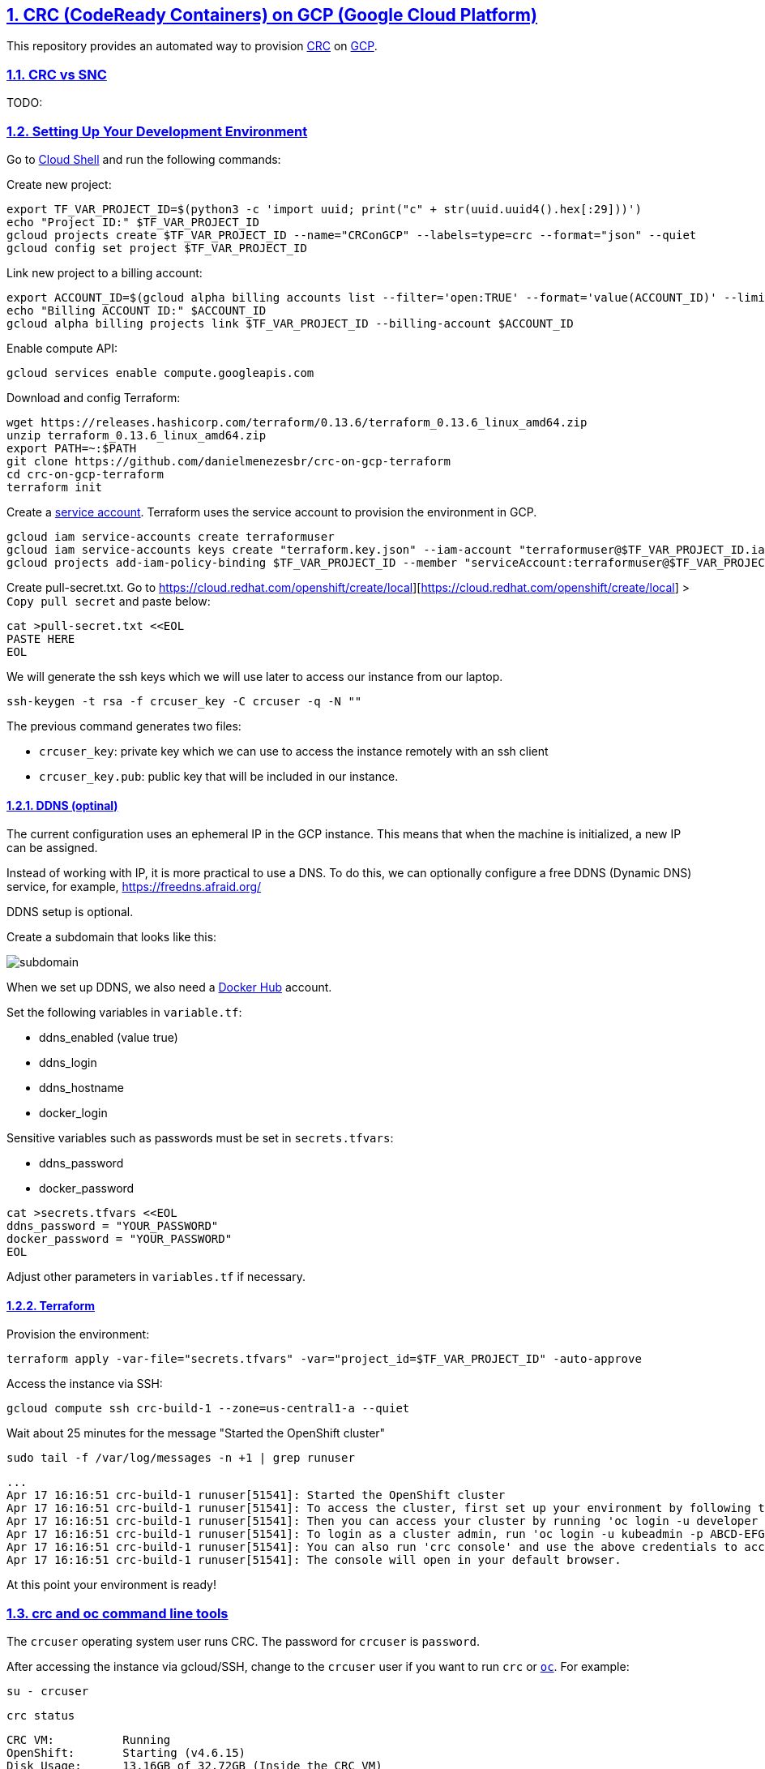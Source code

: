 // vim: set syntax=asciidoc:

// set asciidoc attributes
:toc:       macro
:numbered:  1
:data-uri:  1
:icons:     1
:sectids:   1
:iconsdir: /usr/local/etc/asciidoc/images/icons

// create blank lines, from: http://bit.ly/1PeszRa
:blank: pass:[ +]

:sectlinks: 1
//:sectanchors: 1

== CRC (CodeReady Containers) on GCP (Google Cloud Platform)

This repository provides an automated way to provision
https://developers.redhat.com/products/codeready-containers/overview[CRC]
on https://cloud.google.com/[GCP].

=== CRC vs SNC

TODO:


=== Setting Up Your Development Environment

Go to https://shell.cloud.google.com/?hl=en_US&show=terminal[Cloud
Shell] and run the following commands:

Create new project:

[source,bash]
----
export TF_VAR_PROJECT_ID=$(python3 -c 'import uuid; print("c" + str(uuid.uuid4().hex[:29]))')
echo "Project ID:" $TF_VAR_PROJECT_ID
gcloud projects create $TF_VAR_PROJECT_ID --name="CRConGCP" --labels=type=crc --format="json" --quiet
gcloud config set project $TF_VAR_PROJECT_ID
----

Link new project to a billing account:

[source,bash]
----
export ACCOUNT_ID=$(gcloud alpha billing accounts list --filter='open:TRUE' --format='value(ACCOUNT_ID)' --limit=1)
echo "Billing ACCOUNT ID:" $ACCOUNT_ID
gcloud alpha billing projects link $TF_VAR_PROJECT_ID --billing-account $ACCOUNT_ID
----

Enable compute API:

[source,bash]
----
gcloud services enable compute.googleapis.com
----

Download and config Terraform:

[source,bash]
----
wget https://releases.hashicorp.com/terraform/0.13.6/terraform_0.13.6_linux_amd64.zip
unzip terraform_0.13.6_linux_amd64.zip
export PATH=~:$PATH
git clone https://github.com/danielmenezesbr/crc-on-gcp-terraform
cd crc-on-gcp-terraform
terraform init
----

Create a https://cloud.google.com/iam/docs/service-accounts[service
account]. Terraform uses the service account to provision the
environment in GCP.

[source,bash]
----
gcloud iam service-accounts create terraformuser
gcloud iam service-accounts keys create "terraform.key.json" --iam-account "terraformuser@$TF_VAR_PROJECT_ID.iam.gserviceaccount.com"
gcloud projects add-iam-policy-binding $TF_VAR_PROJECT_ID --member "serviceAccount:terraformuser@$TF_VAR_PROJECT_ID.iam.gserviceaccount.com" --role 'roles/owner'
----

Create pull-secret.txt. Go to
https://cloud.redhat.com/openshift/create/local][https://cloud.redhat.com/openshift/create/local]
> `Copy pull secret` and paste below:

....
cat >pull-secret.txt <<EOL
PASTE HERE
EOL
....

We will generate the ssh keys which we will use later to access our
instance from our laptop.

....
ssh-keygen -t rsa -f crcuser_key -C crcuser -q -N ""
....

The previous command generates two files:

* `crcuser_key`: private key which we can use to access the instance
remotely with an ssh client
* `crcuser_key.pub`: public key that will be included in our instance.

==== DDNS (optinal)

The current configuration uses an ephemeral IP in the GCP instance. This
means that when the machine is initialized, a new IP can be assigned.

Instead of working with IP, it is more practical to use a DNS. To do
this, we can optionally configure a free DDNS (Dynamic DNS) service, for
example, https://freedns.afraid.org/[https://freedns.afraid.org/]

DDNS setup is optional.

Create a subdomain that looks like this:

image:https://github.com/danielmenezesbr/crc-on-gcp-terraform/blob/master/ddns-subdomain.png?raw=true[subdomain]

When we set up DDNS, we also need a https://hub.docker.com/[Docker Hub]
account.

Set the following variables in `variable.tf`:

* ddns_enabled (value true)
* ddns_login
* ddns_hostname
* docker_login

Sensitive variables such as passwords must be set in `secrets.tfvars`:

* ddns_password
* docker_password

[source,bash]
----
cat >secrets.tfvars <<EOL
ddns_password = "YOUR_PASSWORD"
docker_password = "YOUR_PASSWORD"
EOL
----

Adjust other parameters in `variables.tf` if necessary.

==== Terraform

Provision the environment:

[source,bash]
----
terraform apply -var-file="secrets.tfvars" -var="project_id=$TF_VAR_PROJECT_ID" -auto-approve
----

Access the instance via SSH:

[source,bash]
----
gcloud compute ssh crc-build-1 --zone=us-central1-a --quiet
----

Wait about 25 minutes for the message "Started the OpenShift cluster"

....
sudo tail -f /var/log/messages -n +1 | grep runuser
....

....
...
Apr 17 16:16:51 crc-build-1 runuser[51541]: Started the OpenShift cluster
Apr 17 16:16:51 crc-build-1 runuser[51541]: To access the cluster, first set up your environment by following the instructions returned by executing 'crc oc-env'.
Apr 17 16:16:51 crc-build-1 runuser[51541]: Then you can access your cluster by running 'oc login -u developer -p developer https://api.crc.testing:6443'.
Apr 17 16:16:51 crc-build-1 runuser[51541]: To login as a cluster admin, run 'oc login -u kubeadmin -p ABCD-EFG-hLQZX-VI9Kg https://api.crc.testing:6443'.
Apr 17 16:16:51 crc-build-1 runuser[51541]: You can also run 'crc console' and use the above credentials to access the OpenShift web console.
Apr 17 16:16:51 crc-build-1 runuser[51541]: The console will open in your default browser.
....

At this point your environment is ready!

=== crc and oc command line tools

The `crcuser` operating system user runs CRC. The password for `crcuser`
is `password`.

After accessing the instance via gcloud/SSH, change to the `crcuser`
user if you want to run `crc` or
https://docs.openshift.com/container-platform/4.6/cli_reference/openshift_cli/getting-started-cli.html[`oc`].
For example:

....
su - crcuser
....

....
crc status
....

....
CRC VM:          Running
OpenShift:       Starting (v4.6.15)
Disk Usage:      13.16GB of 32.72GB (Inside the CRC VM)
Cache Usage:     14.31GB
Cache Directory: /home/crcuser/.crc/cache
....

....
oc login -u kubeadmin -p $(crc console --credentials | awk -F "kubeadmin" '{print $2}' | cut -c 5- | rev | cut -c31- | rev) https://api.crc.testing:6443
....

....
Login successful.

You have access to 58 projects, the list has been suppressed. You can list all projects with ' projects'

Using project "default".
....

....
oc get nodes
....

....
NAME                 STATUS   ROLES           AGE   VERSION
crc-ctj2r-master-0   Ready    master,worker   74d   v1.19.0+1833054
....

=== DDNS (Dynamic DNS)

TODO:

=== Access OpenShift Console from your laptop

==== SSH port fordward

After installing the https://cloud.google.com/sdk/docs/install[Google
Cloud SDK (gcloud)] on your laptop, execute the commands in order to
forward the local ports 80 and 443 to the IP which CRC meets the
requests.

....
gcloud auth login
....

....
export TF_VAR_PROJECT_ID=$(gcloud projects list --filter='name:CRConGCP' --format='value(project_id)' --limit=1)
....

For CRC:

....
gcloud beta compute ssh --zone "us-central1-a" "crc-build-1" --project $TF_VAR_PROJECT_ID -- -L 80:192.168.130.11:80 -L 443:192.168.130.11:443 -N
....

For SNC:

....
gcloud beta compute ssh --zone "us-central1-a" "crc-build-1" --project $TF_VAR_PROJECT_ID -- -L 80:192.168.126.11:80 -L 443:192.168.126.11:443 -N
....

Tip for Windows users: use a shell bash like "Git Bash" to execute the
previous commands. Also, install Python 3.9 manually and set
CLOUDSDK_PYTHON after opening Git Bash:
`export CLOUDSDK_PYTHON='/c/Python39/python.exe'`

TODO: talk about autossh

==== add hosts file

===== For CRC

Add at least the following information to the hosts file:

....
127.0.0.1 api.crc.testing
127.0.0.1 oauth-openshift.apps-crc.testing
127.0.0.1 console-openshift-console.apps-crc.testing
127.0.0.1 default-route-openshift-image-registry.apps-crc.testing
....

Whenever you create a route on the OCP and you want to access from your
laptop, appropriately change the hosts file.

TODO: talk about dnsmasq

===== For SNC

SNC configuration uses subdomain 127.0.0.1.nip.io. This means that when
accessing the instance remotely there is no need to change the hosts
file as * .127.0.0.1.nip.io will be resolved to 127.0.0.1

==== OpenShift Web Console

===== For CRC

https://console-openshift-console.apps-crc.testing/[https://console-openshift-console.apps-crc.testing/]

===== For SNC

https://console-openshift-console.apps-crc.127.0.0.1.nip.io/[https://console-openshift-console.apps-crc.127.0.0.1.nip.io/]

=== Troubleshooting

==== Change CRC version

TODO:

=== Cleanup

Go to https://shell.cloud.google.com/?hl=en_US&show=terminal[Cloud
Shell] and run the following commands:

....
export TF_VAR_PROJECT_ID=$(gcloud projects list --filter='name:CRConGCP' --format='value(project_id)' --limit=1)
cd ~/crc-on-gcp-terraform/
terraform destroy -auto-approve
gcloud projects delete $TF_VAR_PROJECT_ID --quiet
cd ~
rm terraform*
rm crc-on-gcp-terraform/ -Rf
....
